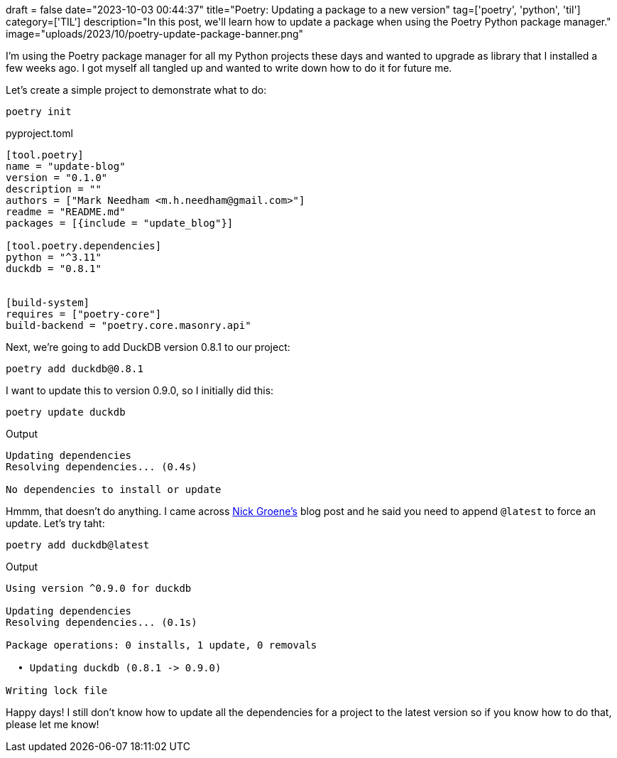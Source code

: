 +++
draft = false
date="2023-10-03 00:44:37"
title="Poetry: Updating a package to a new version"
tag=['poetry', 'python', 'til']
category=['TIL']
description="In this post, we'll learn how to update a package when using the Poetry Python package manager."
image="uploads/2023/10/poetry-update-package-banner.png"
+++

:icons: font

I'm using the Poetry package manager for all my Python projects these days and wanted to upgrade as library that I installed a few weeks ago.
I got myself all tangled up and wanted to write down how to do it for future me.

Let's create a simple project to demonstrate what to do:

[source, bash]
----
poetry init
----

.pyproject.toml
[source, toml]
----
[tool.poetry]
name = "update-blog"
version = "0.1.0"
description = ""
authors = ["Mark Needham <m.h.needham@gmail.com>"]
readme = "README.md"
packages = [{include = "update_blog"}]

[tool.poetry.dependencies]
python = "^3.11"
duckdb = "0.8.1"


[build-system]
requires = ["poetry-core"]
build-backend = "poetry.core.masonry.api"

----

Next, we're going to add DuckDB version 0.8.1 to our project:

[source, bash]
----
poetry add duckdb@0.8.1
----

I want to update this to version 0.9.0, so I initially did this:

[source, bash]
----
poetry update duckdb 
----

.Output
[source, text]
----
Updating dependencies
Resolving dependencies... (0.4s)

No dependencies to install or update
----

Hmmm, that doesn't do anything. 
I came across https://nick.groenen.me/notes/upgrade-python-packages-to-their-latest-version-when-using-poetry/[Nick Groene's] blog post and he said you need to append `@latest` to force an update.
Let's try taht:

[source, bash]
----
poetry add duckdb@latest
----

.Output
[source, text]
----
Using version ^0.9.0 for duckdb

Updating dependencies
Resolving dependencies... (0.1s)

Package operations: 0 installs, 1 update, 0 removals

  • Updating duckdb (0.8.1 -> 0.9.0)

Writing lock file
----

Happy days!
I still don't know how to update all the dependencies for a project to the latest version so if you know how to do that, please let me know!